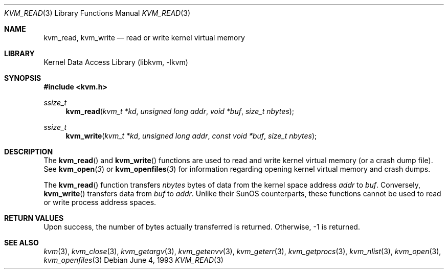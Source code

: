 .\" Copyright (c) 1992, 1993
.\"	The Regents of the University of California.  All rights reserved.
.\"
.\" This code is derived from software developed by the Computer Systems
.\" Engineering group at Lawrence Berkeley Laboratory under DARPA contract
.\" BG 91-66 and contributed to Berkeley.
.\"
.\" Redistribution and use in source and binary forms, with or without
.\" modification, are permitted provided that the following conditions
.\" are met:
.\" 1. Redistributions of source code must retain the above copyright
.\"    notice, this list of conditions and the following disclaimer.
.\" 2. Redistributions in binary form must reproduce the above copyright
.\"    notice, this list of conditions and the following disclaimer in the
.\"    documentation and/or other materials provided with the distribution.
.\" 4. Neither the name of the University nor the names of its contributors
.\"    may be used to endorse or promote products derived from this software
.\"    without specific prior written permission.
.\"
.\" THIS SOFTWARE IS PROVIDED BY THE REGENTS AND CONTRIBUTORS ``AS IS'' AND
.\" ANY EXPRESS OR IMPLIED WARRANTIES, INCLUDING, BUT NOT LIMITED TO, THE
.\" IMPLIED WARRANTIES OF MERCHANTABILITY AND FITNESS FOR A PARTICULAR PURPOSE
.\" ARE DISCLAIMED.  IN NO EVENT SHALL THE REGENTS OR CONTRIBUTORS BE LIABLE
.\" FOR ANY DIRECT, INDIRECT, INCIDENTAL, SPECIAL, EXEMPLARY, OR CONSEQUENTIAL
.\" DAMAGES (INCLUDING, BUT NOT LIMITED TO, PROCUREMENT OF SUBSTITUTE GOODS
.\" OR SERVICES; LOSS OF USE, DATA, OR PROFITS; OR BUSINESS INTERRUPTION)
.\" HOWEVER CAUSED AND ON ANY THEORY OF LIABILITY, WHETHER IN CONTRACT, STRICT
.\" LIABILITY, OR TORT (INCLUDING NEGLIGENCE OR OTHERWISE) ARISING IN ANY WAY
.\" OUT OF THE USE OF THIS SOFTWARE, EVEN IF ADVISED OF THE POSSIBILITY OF
.\" SUCH DAMAGE.
.\"
.\"     @(#)kvm_read.3	8.1 (Berkeley) 6/4/93
.\" $FreeBSD: src/lib/libkvm/kvm_read.3,v 1.11.10.1.8.1 2012/03/03 06:15:13 kensmith Exp $
.\"
.Dd June 4, 1993
.Dt KVM_READ 3
.Os
.Sh NAME
.Nm kvm_read ,
.Nm kvm_write
.Nd read or write kernel virtual memory
.Sh LIBRARY
.Lb libkvm
.Sh SYNOPSIS
.In kvm.h
.Ft ssize_t
.Fn kvm_read "kvm_t *kd" "unsigned long addr" "void *buf" "size_t nbytes"
.Ft ssize_t
.Fn kvm_write "kvm_t *kd" "unsigned long addr" "const void *buf" "size_t nbytes"
.Sh DESCRIPTION
The
.Fn kvm_read
and
.Fn kvm_write
functions are used to read and write kernel virtual memory (or a crash
dump file).
See
.Fn kvm_open 3
or
.Fn kvm_openfiles 3
for information regarding opening kernel virtual memory and crash dumps.
.Pp
The
.Fn kvm_read
function transfers
.Fa nbytes
bytes of data from
the kernel space address
.Fa addr
to
.Fa buf .
Conversely,
.Fn kvm_write
transfers data from
.Fa buf
to
.Fa addr .
Unlike their SunOS counterparts, these functions cannot be used to
read or write process address spaces.
.Sh RETURN VALUES
Upon success, the number of bytes actually transferred is returned.
Otherwise, -1 is returned.
.Sh SEE ALSO
.Xr kvm 3 ,
.Xr kvm_close 3 ,
.Xr kvm_getargv 3 ,
.Xr kvm_getenvv 3 ,
.Xr kvm_geterr 3 ,
.Xr kvm_getprocs 3 ,
.Xr kvm_nlist 3 ,
.Xr kvm_open 3 ,
.Xr kvm_openfiles 3
